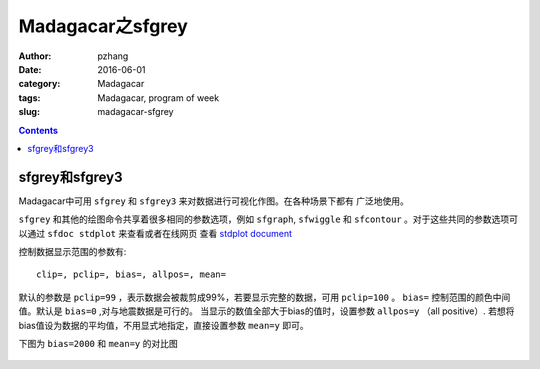 Madagacar之sfgrey
###############################

:author: pzhang
:date: 2016-06-01
:category: Madagacar
:tags: Madagacar, program of week
:slug: madagacar-sfgrey

.. contents::


sfgrey和sfgrey3
======================

Madagacar中可用 ``sfgrey`` 和 ``sfgrey3`` 来对数据进行可视化作图。在各种场景下都有
广泛地使用。

``sfgrey`` 和其他的绘图命令共享着很多相同的参数选项，例如 ``sfgraph``, ``sfwiggle`` 和
``sfcontour`` 。对于这些共同的参数选项可以通过 ``sfdoc stdplot`` 来查看或者在线网页
查看 `stdplot document <http://ahay.org/RSF/sfstdplot.html>`_

控制数据显示范围的参数有::

    clip=, pclip=, bias=, allpos=, mean=

默认的参数是 ``pclip=99`` ，表示数据会被裁剪成99%，若要显示完整的数据，可用 ``pclip=100`` 。
``bias=`` 控制范围的颜色中间值。默认是 ``bias=0`` ,对与地震数据是可行的。
当显示的数值全部大于bias的值时，设置参数 ``allpos=y`` （all positive）.
若想将bias值设为数据的平均值，不用显式地指定，直接设置参数 ``mean=y`` 即可。

下图为 ``bias=2000`` 和 ``mean=y`` 的对比图

.. figure:: ../images/2016-06-01_sfgrey.jpg
    :width: 600 px
    :alt: sfgrey
    :align: center


